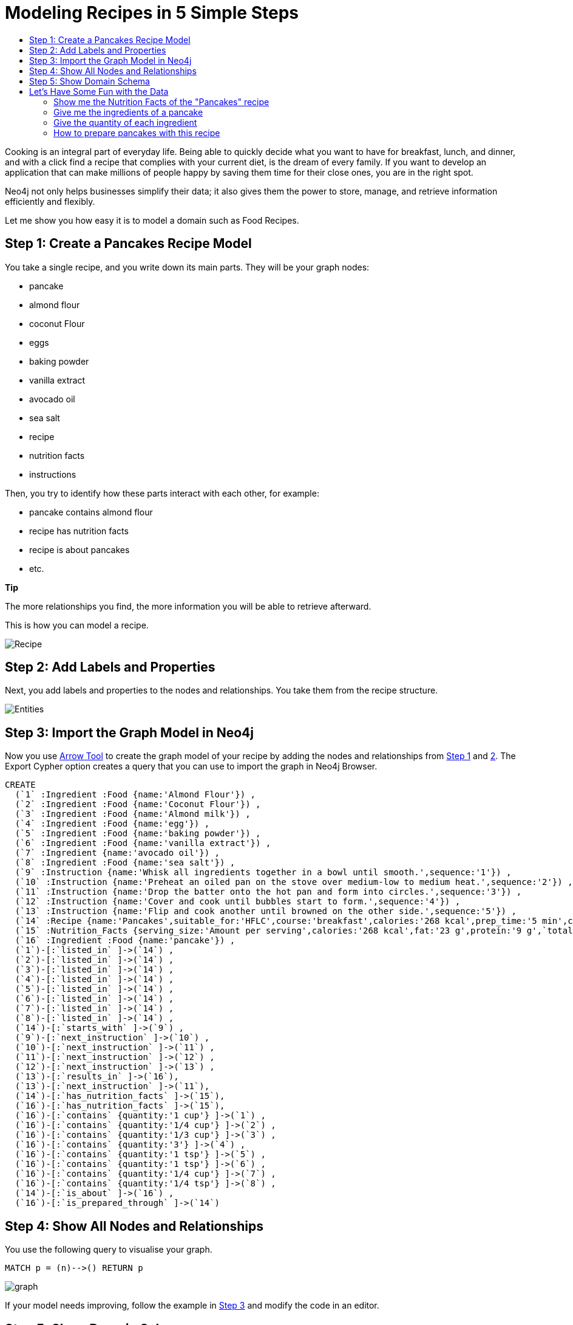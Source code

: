 = Modeling Recipes in 5 Simple Steps
:toc:
:toc-title:
:imagesdir: /images
:includedir: /cypher_queries

Cooking is an integral part of everyday life. Being able to quickly decide what you want to have for breakfast, lunch, and dinner, and with a click find a recipe that complies with your current diet, is the dream of every family. If you want to develop an application that can make millions of people happy by saving them time for their close ones, you are in the right spot.

Neo4j not only helps businesses simplify their data; it also gives them the power to store, manage, and retrieve information efficiently and flexibly.

Let me show you how easy it is to model a domain such as Food Recipes.

== Step 1: Create a Pancakes Recipe Model
[[anchor-1]]

You take a single recipe, and you write down its main parts. They will be your graph nodes:

* pancake
* almond flour
* coconut Flour
* eggs
* baking powder
* vanilla extract
* avocado oil
* sea salt
* recipe
* nutrition facts
* instructions

Then, you try to identify how these parts interact with each other, for example:

* pancake contains almond flour
* recipe has nutrition facts
* recipe is about pancakes
* etc.
===============================
*Tip*

The more relationships you find, the more information you will be able to retrieve afterward.
===============================
This is how you can model a recipe.

image::{imagesdir}/Recipe.png[]

== Step 2: Add Labels and Properties
[[anchor-2]]

Next, you add labels and properties to the nodes and relationships. You take them from the recipe structure.

image::{imagesdir}/Entities.png[]

== Step 3: Import the Graph Model in Neo4j
[[anchor-3]]

Now you use http://www.apcjones.com/arrows/#[Arrow Tool] to create the graph model of your recipe by adding the nodes and relationships from <<anchor-1,Step 1>> and <<anchor-1,2>>. The Export Cypher option creates a query that you can use to import the graph in Neo4j Browser.

[source,sql]
----
CREATE
  (`1` :Ingredient :Food {name:'Almond Flour'}) ,
  (`2` :Ingredient :Food {name:'Coconut Flour'}) ,
  (`3` :Ingredient :Food {name:'Almond milk'}) ,
  (`4` :Ingredient :Food {name:'egg'}) ,
  (`5` :Ingredient :Food {name:'baking powder'}) ,
  (`6` :Ingredient :Food {name:'vanilla extract'}) ,
  (`7` :Ingredient {name:'avocado oil'}) ,
  (`8` :Ingredient :Food {name:'sea salt'}) ,
  (`9` :Instruction {name:'Whisk all ingredients together in a bowl until smooth.',sequence:'1'}) ,
  (`10` :Instruction {name:'Preheat an oiled pan on the stove over medium-low to medium heat.',sequence:'2'}) ,
  (`11` :Instruction {name:'Drop the batter onto the hot pan and form into circles.',sequence:'3'}) ,
  (`12` :Instruction {name:'Cover and cook until bubbles start to form.',sequence:'4'}) ,
  (`13` :Instruction {name:'Flip and cook another until browned on the other side.',sequence:'5'}) ,
  (`14` :Recipe {name:'Pancakes',suitable_for:'HFLC',course:'breakfast',calories:'268 kcal',prep_time:'5 min',cook_time:'15 min',servings:'6'}) ,
  (`15` :Nutrition_Facts {serving_size:'Amount per serving',calories:'268 kcal',fat:'23 g',protein:'9 g',`total carbs`:'6 g'}) ,
  (`16` :Ingredient :Food {name:'pancake'}) ,
  (`1`)-[:`listed_in` ]->(`14`) ,
  (`2`)-[:`listed_in` ]->(`14`) ,
  (`3`)-[:`listed_in` ]->(`14`) ,
  (`4`)-[:`listed_in` ]->(`14`) ,
  (`5`)-[:`listed_in` ]->(`14`) ,
  (`6`)-[:`listed_in` ]->(`14`) ,
  (`7`)-[:`listed_in` ]->(`14`) ,
  (`8`)-[:`listed_in` ]->(`14`) ,
  (`14`)-[:`starts_with` ]->(`9`) ,
  (`9`)-[:`next_instruction` ]->(`10`) ,
  (`10`)-[:`next_instruction` ]->(`11`) ,
  (`11`)-[:`next_instruction` ]->(`12`) ,
  (`12`)-[:`next_instruction` ]->(`13`) ,
  (`13`)-[:`results_in` ]->(`16`),
  (`13`)-[:`next_instruction` ]->(`11`),
  (`14`)-[:`has_nutrition_facts` ]->(`15`),
  (`16`)-[:`has_nutrition_facts` ]->(`15`),
  (`16`)-[:`contains` {quantity:'1 cup'} ]->(`1`) ,
  (`16`)-[:`contains` {quantity:'1/4 cup'} ]->(`2`) ,
  (`16`)-[:`contains` {quantity:'1/3 cup'} ]->(`3`) ,
  (`16`)-[:`contains` {quantity:'3'} ]->(`4`) ,
  (`16`)-[:`contains` {quantity:'1 tsp'} ]->(`5`) ,
  (`16`)-[:`contains` {quantity:'1 tsp'} ]->(`6`) ,
  (`16`)-[:`contains` {quantity:'1/4 cup'} ]->(`7`) ,
  (`16`)-[:`contains` {quantity:'1/4 tsp'} ]->(`8`) ,
  (`14`)-[:`is_about` ]->(`16`) ,
  (`16`)-[:`is_prepared_through` ]->(`14`)
----

== Step 4: Show All Nodes and Relationships
[[anchor-4]]

You use the following query to visualise your graph.

[source,sql]
----
MATCH p = (n)-->() RETURN p
----

image::{imagesdir}/graph.png[]

If your model needs improving, follow the example in <<anchor-1,Step 3>> and modify the code in an editor.

== Step 5: Show Domain Schema
[[anchor-5]]

Finally, you come to the point where you can extract your graph schema and apply it to other recipes to enrich your database.

[source,sql]
----
call db.schema()
----

image::{imagesdir}/schema.png[]

== Let's Have Some Fun with the Data


=== Show me the Nutrition Facts of the "Pancakes" recipe

[source, sql]
----
MATCH (:Recipe {name: 'Pancakes'})-[:has_nutrition_facts]->(n:Nutrition_Facts)
RETURN n.`serving_size`,n.`calories`,n.`fat`,n.`protein`,n.`total carbs`
----
image::{imagesdir}/recipe_nutrition_facts.png[]

=== Give me the ingredients of a pancake
[source,sql]
----
MATCH (food:Food)-[:contains]->(Ingredient)
RETURN food.name AS Food, collect(Ingredient.name) AS Ingredients
----
image::{imagesdir}/recipe_ingredients.png[]

=== Give the quantity of each ingredient

[source,sql]
----
MATCH (food:Food)-[c:contains]-> (i:Ingredient)
RETURN  i.name AS Ingredient,c.quantity AS Quantity
ORDER BY c.quantity
----
image::{imagesdir}/ingredient_quantity.png[]

=== How to prepare pancakes with this recipe

[source,sql]
----
MATCH (r:Recipe)-[:starts_with]->(i:Instruction)-[:next_instruction*]->(i1)
RETURN r,i,i1
----
image::{imagesdir}/Instructions_graph.png[]
